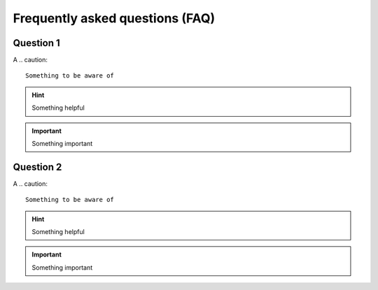 Frequently asked questions (FAQ)
================================


Question 1
-------------------

A
.. caution::
   Something to be aware of

.. hint::
   Something helpful

.. important::
   Something important


Question 2
-------------------

A
.. caution::
   Something to be aware of

.. hint::
   Something helpful

.. important::
   Something important
